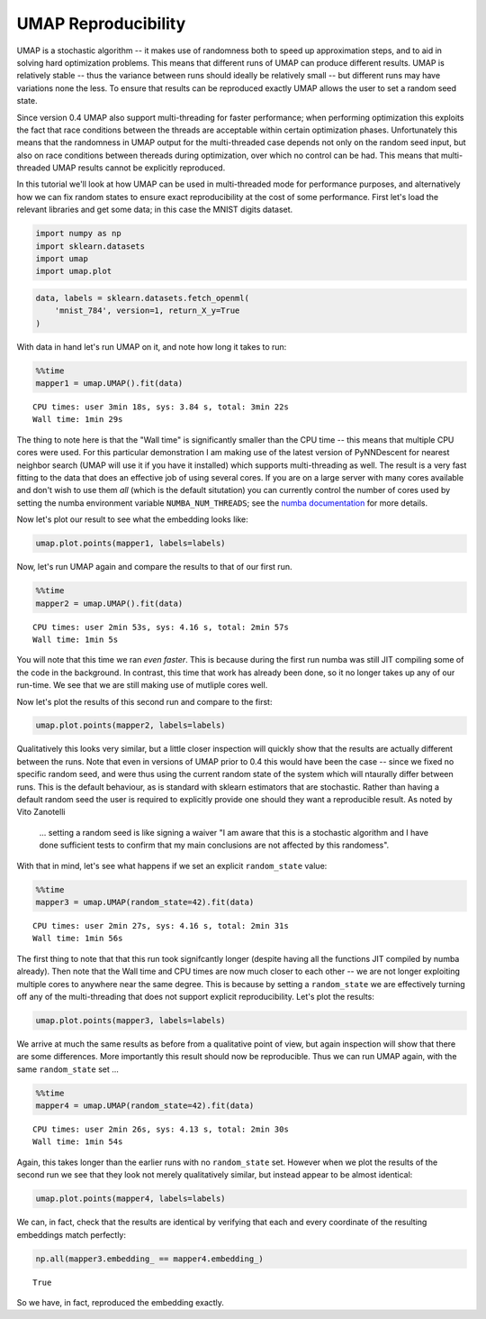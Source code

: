 
UMAP Reproducibility
====================

UMAP is a stochastic algorithm -- it makes use of randomness both to
speed up approximation steps, and to aid in solving hard optimization
problems. This means that different runs of UMAP can produce different
results. UMAP is relatively stable -- thus the variance between runs
should ideally be relatively small -- but different runs may have
variations none the less. To ensure that results can be reproduced
exactly UMAP allows the user to set a random seed state.

Since version 0.4 UMAP also support multi-threading for faster
performance; when performing optimization this exploits the fact that
race conditions between the threads are acceptable within certain
optimization phases. Unfortunately this means that the randomness in
UMAP output for the multi-threaded case depends not only on the random
seed input, but also on race conditions between thereads during
optimization, over which no control can be had. This means that
multi-threaded UMAP results cannot be explicitly reproduced.

In this tutorial we'll look at how UMAP can be used in multi-threaded
mode for performance purposes, and alternatively how we can fix random
states to ensure exact reproducibility at the cost of some performance.
First let's load the relevant libraries and get some data; in this case
the MNIST digits dataset.

.. code:: python3

    import numpy as np
    import sklearn.datasets
    import umap
    import umap.plot

.. code:: python3

    data, labels = sklearn.datasets.fetch_openml(
        'mnist_784', version=1, return_X_y=True
    )

With data in hand let's run UMAP on it, and note how long it takes to
run:

.. code:: python3

    %%time
    mapper1 = umap.UMAP().fit(data)


.. parsed-literal::

    CPU times: user 3min 18s, sys: 3.84 s, total: 3min 22s
    Wall time: 1min 29s


The thing to note here is that the "Wall time" is significantly smaller
than the CPU time -- this means that multiple CPU cores were used. For
this particular demonstration I am making use of the latest version of
PyNNDescent for nearest neighbor search (UMAP will use it if you have it
installed) which supports multi-threading as well. The result is a very
fast fitting to the data that does an effective job of using several
cores. If you are on a large server with many cores available and don't
wish to use them *all* (which is the default situtation) you can
currently control the number of cores used by setting the numba
environment variable ``NUMBA_NUM_THREADS``; see the `numba
documentation <https://numba.pydata.org/numba-doc/dev/reference/envvars.html#threading-control>`__
for more details.

Now let's plot our result to see what the embedding looks like:

.. code:: python3

    umap.plot.points(mapper1, labels=labels)


.. image:: images/reproducibility_6_1.png


Now, let's run UMAP again and compare the results to that of our first
run.

.. code:: python3

    %%time
    mapper2 = umap.UMAP().fit(data)


.. parsed-literal::

    CPU times: user 2min 53s, sys: 4.16 s, total: 2min 57s
    Wall time: 1min 5s


You will note that this time we ran *even faster*. This is because
during the first run numba was still JIT compiling some of the code in
the background. In contrast, this time that work has already been done,
so it no longer takes up any of our run-time. We see that we are still
making use of mutliple cores well.

Now let's plot the results of this second run and compare to the first:

.. code:: python3

    umap.plot.points(mapper2, labels=labels)


.. image:: images/reproducibility_10_1.png


Qualitatively this looks very similar, but a little closer inspection
will quickly show that the results are actually different between the
runs. Note that even in versions of UMAP prior to 0.4 this would have
been the case -- since we fixed no specific random seed, and were thus
using the current random state of the system which will ntaurally differ
between runs. This is the default behaviour, as is standard with sklearn
estimators that are stochastic. Rather than having a default random seed
the user is required to explicitly provide one should they want a
reproducible result. As noted by Vito Zanotelli

    ... setting a random seed is like signing a waiver "I am aware that
    this is a stochastic algorithm and I have done sufficient tests to
    confirm that my main conclusions are not affected by this
    randomess".

With that in mind, let's see what happens if we set an explicit
``random_state`` value:

.. code:: python3

    %%time
    mapper3 = umap.UMAP(random_state=42).fit(data)


.. parsed-literal::

    CPU times: user 2min 27s, sys: 4.16 s, total: 2min 31s
    Wall time: 1min 56s


The first thing to note that that this run took signifcantly longer
(despite having all the functions JIT compiled by numba already). Then
note that the Wall time and CPU times are now much closer to each other
-- we are not longer exploiting multiple cores to anywhere near the same
degree. This is because by setting a ``random_state`` we are effectively
turning off any of the multi-threading that does not support explicit
reproducibility. Let's plot the results:

.. code:: python3

    umap.plot.points(mapper3, labels=labels)


.. image:: images/reproducibility_14_1.png


We arrive at much the same results as before from a qualitative point of
view, but again inspection will show that there are some differences.
More importantly this result should now be reproducible. Thus we can run
UMAP again, with the same ``random_state`` set ...

.. code:: python3

    %%time
    mapper4 = umap.UMAP(random_state=42).fit(data)


.. parsed-literal::

    CPU times: user 2min 26s, sys: 4.13 s, total: 2min 30s
    Wall time: 1min 54s


Again, this takes longer than the earlier runs with no ``random_state``
set. However when we plot the results of the second run we see that they
look not merely qualitatively similar, but instead appear to be almost
identical:

.. code:: python3

    umap.plot.points(mapper4, labels=labels)

.. image:: images/reproducibility_18_1.png


We can, in fact, check that the results are identical by verifying that
each and every coordinate of the resulting embeddings match perfectly:

.. code:: python3

    np.all(mapper3.embedding_ == mapper4.embedding_)


.. parsed-literal::

    True

So we have, in fact, reproduced the embedding exactly.
